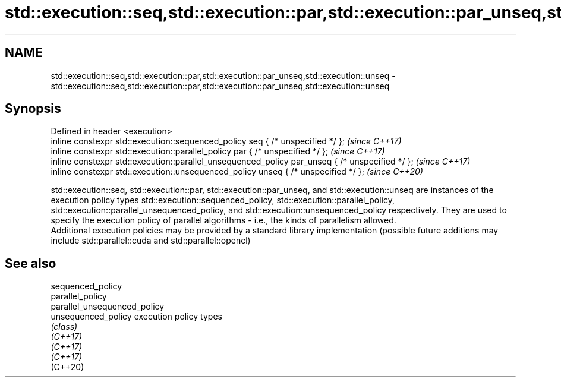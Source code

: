 .TH std::execution::seq,std::execution::par,std::execution::par_unseq,std::execution::unseq 3 "2020.03.24" "http://cppreference.com" "C++ Standard Libary"
.SH NAME
std::execution::seq,std::execution::par,std::execution::par_unseq,std::execution::unseq \- std::execution::seq,std::execution::par,std::execution::par_unseq,std::execution::unseq

.SH Synopsis

  Defined in header <execution>
  inline constexpr std::execution::sequenced_policy seq { /* unspecified */ };                   \fI(since C++17)\fP
  inline constexpr std::execution::parallel_policy par { /* unspecified */ };                    \fI(since C++17)\fP
  inline constexpr std::execution::parallel_unsequenced_policy par_unseq { /* unspecified */ };  \fI(since C++17)\fP
  inline constexpr std::execution::unsequenced_policy unseq { /* unspecified */ };               \fI(since C++20)\fP

  std::execution::seq, std::execution::par, std::execution::par_unseq, and std::execution::unseq are instances of the execution policy types std::execution::sequenced_policy, std::execution::parallel_policy, std::execution::parallel_unsequenced_policy, and std::execution::unsequenced_policy respectively. They are used to specify the execution policy of parallel algorithms - i.e., the kinds of parallelism allowed.
  Additional execution policies may be provided by a standard library implementation (possible future additions may include std::parallel::cuda and std::parallel::opencl)

.SH See also



  sequenced_policy
  parallel_policy
  parallel_unsequenced_policy
  unsequenced_policy          execution policy types
                              \fI(class)\fP
  \fI(C++17)\fP
  \fI(C++17)\fP
  \fI(C++17)\fP
  (C++20)




